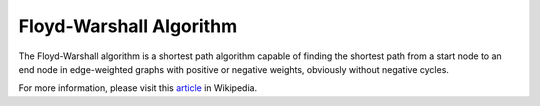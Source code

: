 Floyd-Warshall Algorithm
========================

The Floyd-Warshall algorithm is a shortest path algorithm capable of finding the shortest path from a start node to an end node in edge-weighted graphs with positive or negative weights, obviously without negative cycles.




For more information, please visit this `article`_ in Wikipedia.


.. _article: https://en.wikipedia.org/wiki/Floyd–Warshall_algorithm

